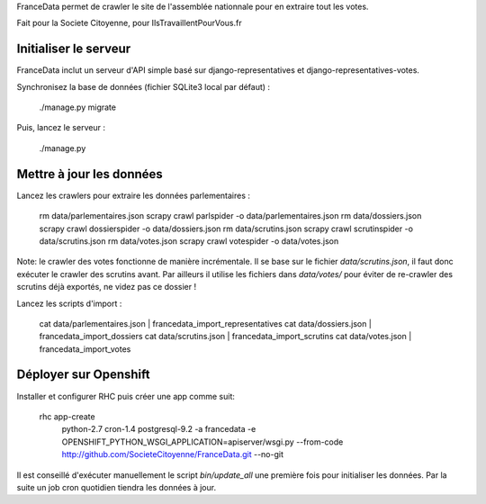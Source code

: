 FranceData permet de crawler le site de l'assemblée nationnale pour en extraire
tout les votes.

Fait pour la Societe Citoyenne, pour IlsTravaillentPourVous.fr

Initialiser le serveur
----------------------

FranceData inclut un serveur d'API simple basé sur django-representatives et
django-representatives-votes.

Synchronisez la base de données (fichier SQLite3 local par défaut) :

    ./manage.py migrate

Puis, lancez le serveur :

    ./manage.py


Mettre à jour les données
-------------------------

Lancez les crawlers pour extraire les données parlementaires :

    rm data/parlementaires.json
    scrapy crawl parlspider -o data/parlementaires.json
    rm data/dossiers.json
    scrapy crawl dossierspider -o data/dossiers.json
    rm data/scrutins.json
    scrapy crawl scrutinspider -o data/scrutins.json
    rm data/votes.json
    scrapy crawl votespider -o data/votes.json

Note: le crawler des votes fonctionne de manière incrémentale.  Il se base sur
le fichier `data/scrutins.json`, il faut donc exécuter le crawler des scrutins
avant.  Par ailleurs il utilise les fichiers dans `data/votes/` pour éviter de
re-crawler des scrutins déjà exportés, ne videz pas ce dossier !

Lancez les scripts d'import :

    cat data/parlementaires.json | francedata_import_representatives
    cat data/dossiers.json | francedata_import_dossiers
    cat data/scrutins.json | francedata_import_scrutins
    cat data/votes.json | francedata_import_votes

Déployer sur Openshift
----------------------

Installer et configurer RHC puis créer une app comme suit:

    rhc app-create \
        python-2.7 cron-1.4 postgresql-9.2 \
        -a francedata \
        -e OPENSHIFT_PYTHON_WSGI_APPLICATION=apiserver/wsgi.py \
        --from-code http://github.com/SocieteCitoyenne/FranceData.git \
        --no-git

Il est conseillé d'exécuter manuellement le script `bin/update_all` une première
fois pour initialiser les données.  Par la suite un job cron quotidien tiendra
les données à jour.
